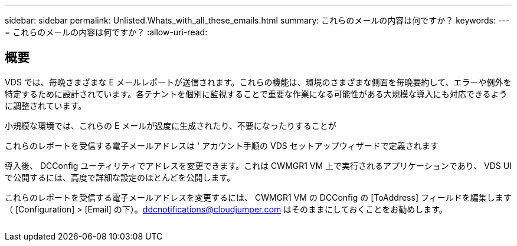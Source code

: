 ---
sidebar: sidebar 
permalink: Unlisted.Whats_with_all_these_emails.html 
summary: これらのメールの内容は何ですか？ 
keywords:  
---
= これらのメールの内容は何ですか？
:allow-uri-read: 




== 概要

VDS では、毎晩さまざまな E メールレポートが送信されます。これらの機能は、環境のさまざまな側面を毎晩要約して、エラーや例外を特定するために設計されています。各テナントを個別に監視することで重要な作業になる可能性がある大規模な導入にも対応できるように調整されています。

小規模な環境では、これらの E メールが過度に生成されたり、不要になったりすることが

これらのレポートを受信する電子メールアドレスは ' アカウント手順の VDS セットアップウィザードで定義されます

導入後、 DCConfig ユーティリティでアドレスを変更できます。これは CWMGR1 VM 上で実行されるアプリケーションであり、 VDS UI で公開するには、高度で詳細な設定のほとんどを公開します。

これらのレポートを受信する電子メールアドレスを変更するには、 CWMGR1 VM の DCConfig の [ToAddress] フィールドを編集します（ [Configuration] > [Email] の下）。ddcnotifications@cloudjumper.com はそのままにしておくことをお勧めします。

image:why_emails.png[""]
